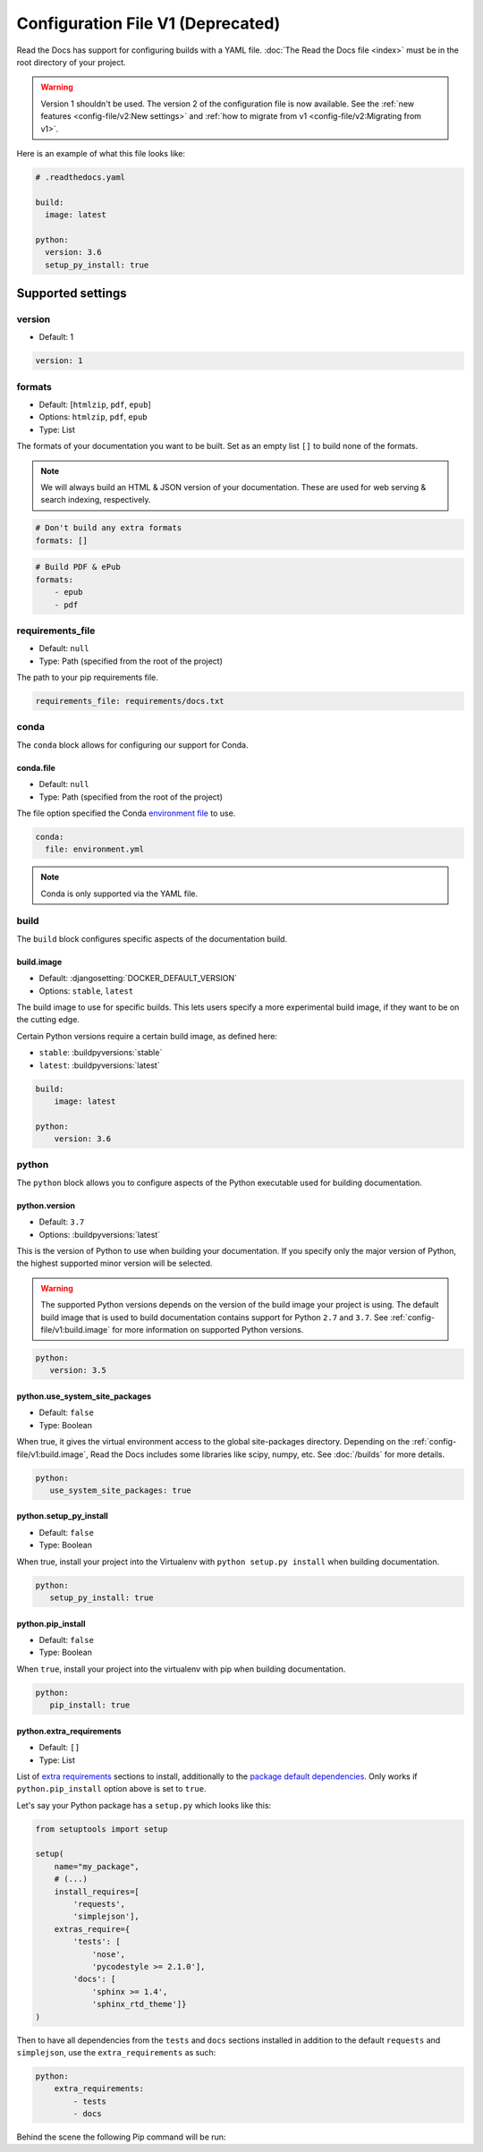 Configuration File V1 (Deprecated)
==================================

Read the Docs has support for configuring builds with a YAML file.
:doc:`The Read the Docs file <index>` must be in the root directory of your project.

.. warning::

   Version 1 shouldn't be used.
   The version 2 of the configuration file is now available.
   See the :ref:`new features <config-file/v2:New settings>`
   and :ref:`how to migrate from v1 <config-file/v2:Migrating from v1>`.

Here is an example of what this file looks like:

.. code:: yaml

   # .readthedocs.yaml

   build:
     image: latest

   python:
     version: 3.6
     setup_py_install: true


Supported settings
------------------

version
~~~~~~~

* Default: 1

.. code-block:: yaml

   version: 1


formats
~~~~~~~

* Default: [``htmlzip``, ``pdf``, ``epub``]
* Options: ``htmlzip``, ``pdf``, ``epub``
* Type: List

The formats of your documentation you want to be built.
Set as an empty list ``[]`` to build none of the formats.

.. note:: We will always build an HTML & JSON version of your documentation.
          These are used for web serving & search indexing, respectively.

.. code-block:: yaml

    # Don't build any extra formats
    formats: []

.. code-block:: yaml

    # Build PDF & ePub
    formats:
        - epub
        - pdf


requirements_file
~~~~~~~~~~~~~~~~~

* Default: ``null``
* Type: Path (specified from the root of the project)

The path to your pip requirements file.

.. code-block:: yaml

   requirements_file: requirements/docs.txt


conda
~~~~~

The ``conda`` block allows for configuring our support for Conda.

conda.file
``````````

* Default: ``null``
* Type: Path (specified from the root of the project)

The file option specified the Conda `environment file`_ to use.

.. code-block:: yaml

   conda:
     file: environment.yml

.. note:: Conda is only supported via the YAML file.


build
~~~~~

The ``build`` block configures specific aspects of the documentation build.


build.image
```````````

* Default: :djangosetting:`DOCKER_DEFAULT_VERSION`
* Options: ``stable``, ``latest``

The build image to use for specific builds.
This lets users specify a more experimental build image,
if they want to be on the cutting edge.

Certain Python versions require a certain build image,
as defined here:

* ``stable``: :buildpyversions:`stable`
* ``latest``: :buildpyversions:`latest`

.. code-block:: yaml

    build:
        image: latest

    python:
        version: 3.6


python
~~~~~~

The ``python`` block allows you to configure aspects of the Python executable
used for building documentation.


python.version
``````````````

* Default: ``3.7``
* Options: :buildpyversions:`latest`

This is the version of Python to use when building your documentation.
If you specify only the major version of Python,
the highest supported minor version will be selected.

.. warning::

    The supported Python versions depends on the version of the build image your
    project is using. The default build image that is used to build
    documentation contains support for Python ``2.7`` and ``3.7``.
    See :ref:`config-file/v1:build.image` for more information on supported Python versions.

.. code-block:: yaml

    python:
       version: 3.5

python.use_system_site_packages
```````````````````````````````

* Default: ``false``
* Type: Boolean

When true, it gives the virtual environment access to the global site-packages directory.
Depending on the :ref:`config-file/v1:build.image`,
Read the Docs includes some libraries like scipy, numpy, etc.
See :doc:`/builds` for more details.

.. code-block:: yaml

    python:
       use_system_site_packages: true


python.setup_py_install
```````````````````````

* Default: ``false``
* Type: Boolean

When true, install your project into the Virtualenv with
``python setup.py install`` when building documentation.

.. code-block:: yaml

        python:
           setup_py_install: true


python.pip_install
``````````````````

* Default: ``false``
* Type: Boolean

When ``true``, install your project into the virtualenv with pip when building
documentation.

.. code-block:: yaml

    python:
       pip_install: true

python.extra_requirements
`````````````````````````

* Default: ``[]``
* Type: List

List of `extra requirements`_ sections to install, additionally to the
`package default dependencies`_. Only works if ``python.pip_install`` option
above is set to ``true``.

Let's say your Python package has a ``setup.py`` which looks like this:

.. code-block:: python

    from setuptools import setup

    setup(
        name="my_package",
        # (...)
        install_requires=[
            'requests',
            'simplejson'],
        extras_require={
            'tests': [
                'nose',
                'pycodestyle >= 2.1.0'],
            'docs': [
                'sphinx >= 1.4',
                'sphinx_rtd_theme']}
    )

Then to have all dependencies from the ``tests`` and ``docs`` sections
installed in addition to the default ``requests`` and ``simplejson``, use the
``extra_requirements`` as such:

.. code-block:: yaml

    python:
        extra_requirements:
            - tests
            - docs

Behind the scene the following Pip command will be run:

.. prompt:: bash $

    pip install .[tests,docs]


.. _environment file: https://conda.io/projects/conda/en/latest/user-guide/tasks/manage-environments.html#creating-an-environment-from-an-environment-yml-file
.. _extra requirements: https://setuptools.readthedocs.io/en/latest/setuptools.html#declaring-extras-optional-features-with-their-own-dependencies
.. _package default dependencies: https://setuptools.readthedocs.io/en/latest/setuptools.html#declaring-dependencies
